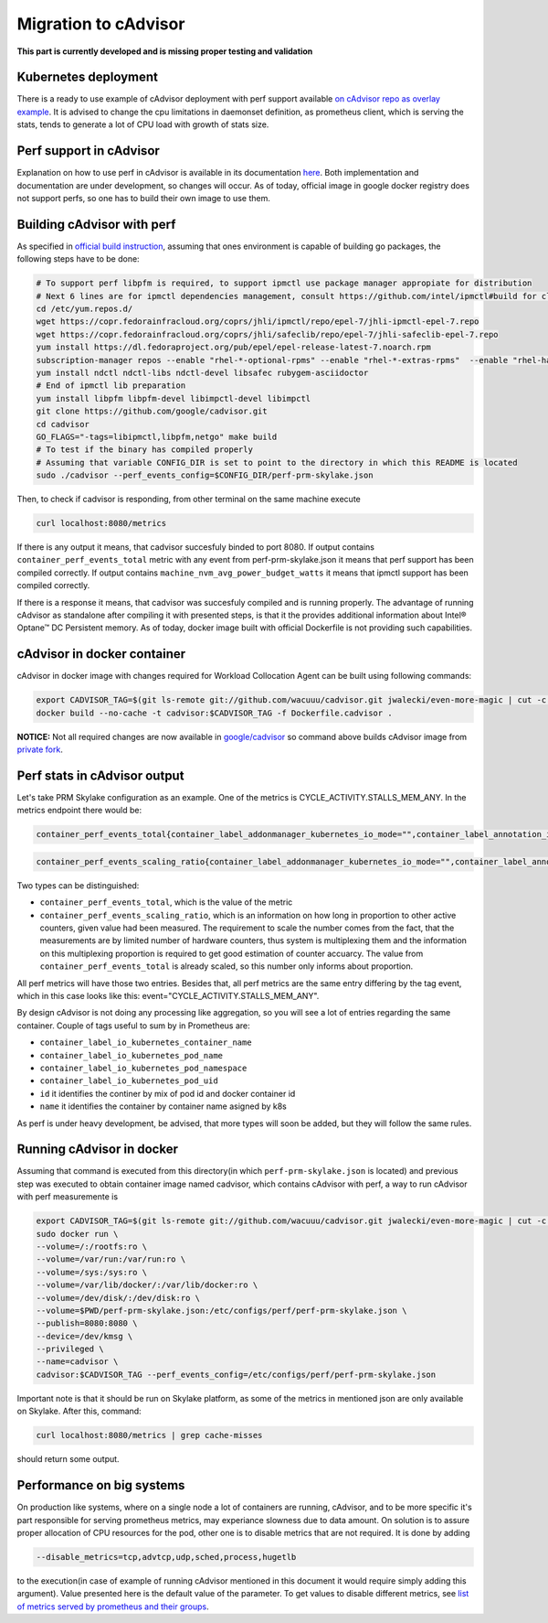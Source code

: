 =====================================================
Migration to cAdvisor
=====================================================

**This part is currently developed and is missing proper testing and validation**

Kubernetes deployment
=====================

There is a ready to use example of cAdvisor deployment with perf support available `on cAdvisor repo as overlay example <https://github.com/google/cadvisor/tree/master/deploy/kubernetes#cadvisor-with-perf-support-on-kubernetes>`_. It is advised to change the cpu limitations in daemonset definition, as prometheus client, which is serving the stats, tends to generate a lot of CPU load with growth of stats size.

Perf support in cAdvisor
========================

Explanation on how to use perf in cAdvisor is available in its documentation `here <https://github.com/google/cadvisor/blob/master/docs/runtime_options.md#perf-events>`_. Both implementation and documentation are under development, so changes will occur. As of today, official image in google docker registry does not support perfs, so one has to build their own image to use them.


Building cAdvisor with perf
===========================

As specified in `official build instruction <https://github.com/google/cadvisor/blob/master/docs/development/build.md#perf-support>`_, assuming that ones environment is capable of building go packages, the following steps have to be done:

.. code-block:: shell

  # To support perf libpfm is required, to support ipmctl use package manager appropiate for distribution
  # Next 6 lines are for ipmctl dependencies management, consult https://github.com/intel/ipmctl#build for claryfication
  cd /etc/yum.repos.d/
  wget https://copr.fedorainfracloud.org/coprs/jhli/ipmctl/repo/epel-7/jhli-ipmctl-epel-7.repo
  wget https://copr.fedorainfracloud.org/coprs/jhli/safeclib/repo/epel-7/jhli-safeclib-epel-7.repo
  yum install https://dl.fedoraproject.org/pub/epel/epel-release-latest-7.noarch.rpm
  subscription-manager repos --enable "rhel-*-optional-rpms" --enable "rhel-*-extras-rpms"  --enable "rhel-ha-for-rhel-*-server-rpms"
  yum install ndctl ndctl-libs ndctl-devel libsafec rubygem-asciidoctor
  # End of ipmctl lib preparation
  yum install libpfm libpfm-devel libimpctl-devel libimpctl
  git clone https://github.com/google/cadvisor.git
  cd cadvisor
  GO_FLAGS="-tags=libipmctl,libpfm,netgo" make build
  # To test if the binary has compiled properly
  # Assuming that variable CONFIG_DIR is set to point to the directory in which this README is located
  sudo ./cadvisor --perf_events_config=$CONFIG_DIR/perf-prm-skylake.json

Then, to check if cadvisor is responding, from other terminal on the same machine execute

.. code-block:: shell

  curl localhost:8080/metrics

If there is any output it means, that cadvisor succesfuly binded to port 8080. If output contains ``container_perf_events_total`` metric with any event from perf-prm-skylake.json it means that perf support has been compiled correctly. If output contains ``machine_nvm_avg_power_budget_watts`` it means that ipmctl support has been compiled correctly.

If there is a response it means, that cadvisor was succesfuly compiled and is running properly.
The advantage of running cAdvisor as standalone after compiling it with presented steps, is that it the provides additional information about Intel® Optane™ DC Persistent memory. As of today, docker image built with official Dockerfile is not providing such capabilities.

cAdvisor in docker container
============================

cAdvisor in docker image with changes required for Workload Collocation Agent can be built using following commands:

.. code-block:: shell

  export CADVISOR_TAG=$(git ls-remote git://github.com/wacuuu/cadvisor.git jwalecki/even-more-magic | cut -c -7)
  docker build --no-cache -t cadvisor:$CADVISOR_TAG -f Dockerfile.cadvisor .

**NOTICE:** Not all required changes are now available in `google/cadvisor <https://github.com/google/cadvisor>`_ so command above builds cAdvisor image from
`private fork <https://github.com/wacuuu/cadvisor/tree/jwalecki/even-more-magic>`_.


Perf stats in cAdvisor output
=============================

Let's take PRM Skylake configuration as an example. One of the metrics is CYCLE_ACTIVITY.STALLS_MEM_ANY. In the metrics endpoint there would be:

.. code-block:: text

  container_perf_events_total{container_label_addonmanager_kubernetes_io_mode="",container_label_annotation_io_kubernetes_container_hash="7ffa3c73",container_label_annotation_io_kubernetes_container_ports="",container_label_annotation_io_kubernetes_container_restartCount="0",container_label_annotation_io_kubernetes_container_terminationMessagePath="/dev/termination-log",container_label_annotation_io_kubernetes_container_terminationMessagePolicy="File",container_label_annotation_io_kubernetes_pod_terminationGracePeriod="30",container_label_annotation_kubectl_kubernetes_io_last_applied_configuration="",container_label_annotation_kubernetes_io_config_hash="",container_label_annotation_kubernetes_io_config_seen="",container_label_annotation_kubernetes_io_config_source="",container_label_annotation_kubespray_etcd_cert_serial="",container_label_annotation_nginx_cfg_checksum="",container_label_annotation_prometheus_io_port="",container_label_annotation_prometheus_io_scrape="",container_label_app="",container_label_controller_revision_hash="",container_label_io_kubernetes_container_logpath="/var/log/pods/jwalecki-testing_grooshka2_4160bda5-0b89-4757-8c4a-8361c551fecb/jestem/0.log",container_label_io_kubernetes_container_name="jestem",container_label_io_kubernetes_docker_type="container",container_label_io_kubernetes_pod_name="grooshka2",container_label_io_kubernetes_pod_namespace="jwalecki-testing",container_label_io_kubernetes_pod_uid="4160bda5-0b89-4757-8c4a-8361c551fecb",container_label_io_kubernetes_sandbox_id="992fb34841d5526c54cf7a3f4212ac3cb87a6024011294320f10819a79f63ee1",container_label_k8s_app="",container_label_maintainer="",container_label_name="",container_label_org_label_schema_build_date="20191001",container_label_org_label_schema_license="GPLv2",container_label_org_label_schema_name="CentOS Base Image",container_label_org_label_schema_schema_version="1.0",container_label_org_label_schema_vendor="CentOS",container_label_pod_template_generation="",container_label_version="",cpu="9",event="CYCLE_ACTIVITY.STALLS_MEM_ANY",id="/kubepods/besteffort/pod4160bda5-0b89-4757-8c4a-8361c551fecb/5c73e5df063e9e3e99e7ae10065e877b3c91a042a41a723b0ee93718525f391a",image="100.64.176.12:80/wca/stress_ng@sha256:beabce374593919201589e34ff8f207c1035cf3b39b5c814218012e35ea0e817",name="k8s_jestem_grooshka2_jwalecki-testing_4160bda5-0b89-4757-8c4a-8361c551fecb_0"} 7.676256951e+09 1593431778632

.. code-block:: text

  container_perf_events_scaling_ratio{container_label_addonmanager_kubernetes_io_mode="",container_label_annotation_io_kubernetes_container_hash="7ffa3c73",container_label_annotation_io_kubernetes_container_ports="",container_label_annotation_io_kubernetes_container_restartCount="0",container_label_annotation_io_kubernetes_container_terminationMessagePath="/dev/termination-log",container_label_annotation_io_kubernetes_container_terminationMessagePolicy="File",container_label_annotation_io_kubernetes_pod_terminationGracePeriod="30",container_label_annotation_kubectl_kubernetes_io_last_applied_configuration="",container_label_annotation_kubernetes_io_config_hash="",container_label_annotation_kubernetes_io_config_seen="",container_label_annotation_kubernetes_io_config_source="",container_label_annotation_kubespray_etcd_cert_serial="",container_label_annotation_nginx_cfg_checksum="",container_label_annotation_prometheus_io_port="",container_label_annotation_prometheus_io_scrape="",container_label_app="",container_label_controller_revision_hash="",container_label_io_kubernetes_container_logpath="/var/log/pods/jwalecki-testing_grooshka2_4160bda5-0b89-4757-8c4a-8361c551fecb/jestem/0.log",container_label_io_kubernetes_container_name="jestem",container_label_io_kubernetes_docker_type="container",container_label_io_kubernetes_pod_name="grooshka2",container_label_io_kubernetes_pod_namespace="jwalecki-testing",container_label_io_kubernetes_pod_uid="4160bda5-0b89-4757-8c4a-8361c551fecb",container_label_io_kubernetes_sandbox_id="992fb34841d5526c54cf7a3f4212ac3cb87a6024011294320f10819a79f63ee1",container_label_k8s_app="",container_label_maintainer="",container_label_name="",container_label_org_label_schema_build_date="20191001",container_label_org_label_schema_license="GPLv2",container_label_org_label_schema_name="CentOS Base Image",container_label_org_label_schema_schema_version="1.0",container_label_org_label_schema_vendor="CentOS",container_label_pod_template_generation="",container_label_version="",cpu="9",event="CYCLE_ACTIVITY.STALLS_MEM_ANY",id="/kubepods/besteffort/pod4160bda5-0b89-4757-8c4a-8361c551fecb/5c73e5df063e9e3e99e7ae10065e877b3c91a042a41a723b0ee93718525f391a",image="100.64.176.12:80/wca/stress_ng@sha256:beabce374593919201589e34ff8f207c1035cf3b39b5c814218012e35ea0e817",name="k8s_jestem_grooshka2_jwalecki-testing_4160bda5-0b89-4757-8c4a-8361c551fecb_0"} 0.3347823902298469 1593440294263



Two types can be distinguished:

- ``container_perf_events_total``, which is the value of the metric

- ``container_perf_events_scaling_ratio``, which is an information on how long in proportion to other active counters, given value had been measured. The requirement to scale the number comes from the fact, that the measurements are by limited number of hardware counters, thus system is multiplexing them and the information on this multiplexing proportion is required to get good estimation of counter accuarcy. The value from ``container_perf_events_total`` is already scaled, so this number only informs about proportion.

All perf metrics will have those two entries. Besides that, all perf metrics are the same entry differing by the tag event, which in this case looks like this: event="CYCLE_ACTIVITY.STALLS_MEM_ANY".

By design cAdvisor is not doing any processing like aggregation, so you will see a lot of entries regarding the same container. Couple of tags useful to sum by in Prometheus are:

- ``container_label_io_kubernetes_container_name``
- ``container_label_io_kubernetes_pod_name``
- ``container_label_io_kubernetes_pod_namespace``
- ``container_label_io_kubernetes_pod_uid``
- ``id`` it identifies the continer by mix of pod id and docker container id
- ``name`` it identifies the container by container name asigned by k8s

As perf is under heavy development, be advised, that more types will soon be added, but they will follow the same rules.


Running cAdvisor in docker
==========================

Assuming that command is executed from this directory(in which ``perf-prm-skylake.json`` is located) and previous step was executed to obtain container image named cadvisor, which contains cAdvisor with perf, a way to run cAdvisor with perf measuremente is

.. code-block:: shell

  export CADVISOR_TAG=$(git ls-remote git://github.com/wacuuu/cadvisor.git jwalecki/even-more-magic | cut -c -7)
  sudo docker run \
  --volume=/:/rootfs:ro \
  --volume=/var/run:/var/run:ro \
  --volume=/sys:/sys:ro \
  --volume=/var/lib/docker/:/var/lib/docker:ro \
  --volume=/dev/disk/:/dev/disk:ro \
  --volume=$PWD/perf-prm-skylake.json:/etc/configs/perf/perf-prm-skylake.json \
  --publish=8080:8080 \
  --device=/dev/kmsg \
  --privileged \
  --name=cadvisor \
  cadvisor:$CADVISOR_TAG --perf_events_config=/etc/configs/perf/perf-prm-skylake.json

Important note is that it should be run on Skylake platform, as some of the metrics in mentioned json are only available on Skylake. After this, command:

.. code-block:: shell

  curl localhost:8080/metrics | grep cache-misses

should return some output.


Performance on big systems
==========================

On production like systems, where on a single node a lot of containers are running, cAdvisor, and to be more specific it's part responsible for serving prometheus metrics, may experiance slowness due to data amount. On solution is to assure proper allocation of CPU resources for the pod, other one is to disable metrics that are not required. It is done by adding

.. code-block:: shell

  --disable_metrics=tcp,advtcp,udp,sched,process,hugetlb

to the execution(in case of example of running cAdvisor mentioned in this document it would require simply adding this argument). Value presented here is the default value of the parameter. To get values to disable different metrics, see `list of metrics served by prometheus and their groups <https://github.com/google/cadvisor/blob/master/docs/storage/prometheus.md#prometheus-container-metrics>`_.
